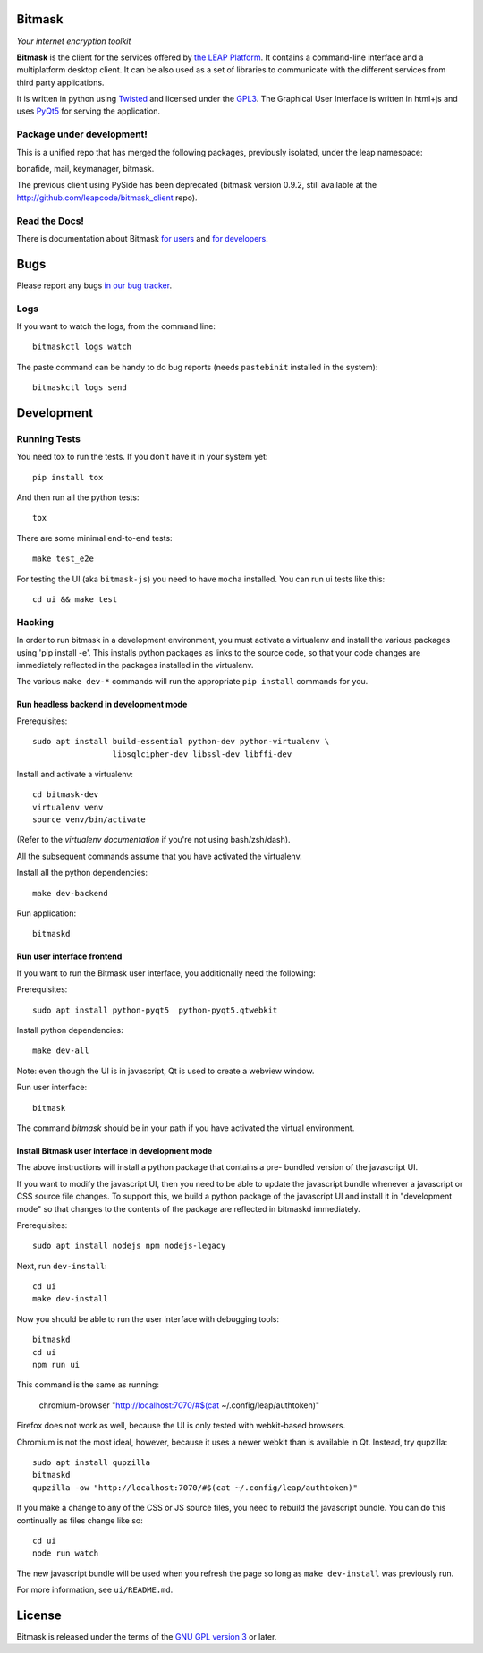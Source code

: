 Bitmask
===========================================================

*Your internet encryption toolkit*

.. image:: https://badge.fury.io/py/leap.bitmask.svg
    :target: http://badge.fury.io/py/leap.bitmask
.. image:: https://0xacab.org/leap/bitmask-dev/badges/master/build.svg
    :target: https://0xacab.org/leap/bitmask-dev/pipelines
.. image:: https://readthedocs.org/projects/bitmask/badge/?version=latest
   :target: http://bitmask.readthedocs.io/en/latest/?badge=latest
   :alt: Documentation Status
.. image:: https://img.shields.io/badge/IRC-leap-blue.svg
   :target: http://webchat.freenode.net/?channels=%23leap&uio=d4
   :alt: IRC
.. image:: https://img.shields.io/badge/IRC-bitmask_(es)-blue.svg
   :target: http://webchat.freenode.net/?channels=%23bitmask-es&uio=d4
   :alt: IRC-es


**Bitmask** is the client for the services offered by `the LEAP Platform`_. It
contains a command-line interface and a multiplatform desktop client. It can be
also used as a set of libraries to communicate with the different services from
third party applications.

It is written in python using `Twisted`_  and licensed under the `GPL3`_. The
Graphical User Interface is written in html+js and uses `PyQt5`_ for serving
the application.

.. _`the LEAP Platform`: https://github.com/leapcode/leap_platform
.. _`Twisted`: https://twistedmatrix.com
.. _`PyQt5`: https://pypi.python.org/pypi/PyQt5
.. _`GPL3`: http://www.gnu.org/licenses/gpl.txt

Package under development!
-----------------------------------------------------------

This is a unified repo that has merged the following packages, previously
isolated, under the leap namespace:

bonafide, mail, keymanager, bitmask.

The previous client using PySide has been deprecated (bitmask version 0.9.2,
still available at the http://github.com/leapcode/bitmask_client repo).


Read the Docs!
-----------------------------------------------------------

There is documentation about Bitmask `for users`_ and `for developers`_.

.. _`for users`: https://leap.se/en/docs/client
.. _`for developers`: https://bitmask.rtfd.io

Bugs
===========================================================

Please report any bugs `in our bug tracker`_.

.. _`in our bug tracker`: https://leap.se/code/projects/report-issues

Logs
----

If you want to watch the logs, from the command line::

  bitmaskctl logs watch

The paste command can be handy to do bug reports (needs ``pastebinit`` installed
in the system)::

  bitmaskctl logs send




Development
===========================================================

Running Tests
-----------------------------------------------------------

You need tox to run the tests. If you don't have it in your system yet::

  pip install tox

And then run all the python tests::

  tox

There are some minimal end-to-end tests::

  make test_e2e

For testing the UI (aka ``bitmask-js``) you need to have ``mocha``
installed. You can run ui tests like this::

  cd ui && make test


Hacking
-----------------------------------------------------------

In order to run bitmask in a development environment, you must activate a
virtualenv and install the various packages using 'pip install -e'. This
installs python packages as links to the source code, so that your code
changes are immediately reflected in the packages installed in the
virtualenv.

The various ``make dev-*`` commands will run the appropriate ``pip install``
commands for you.

Run headless backend in development mode
+++++++++++++++++++++++++++++++++++++++++++++++++++++++++++

Prerequisites::

  sudo apt install build-essential python-dev python-virtualenv \
                   libsqlcipher-dev libssl-dev libffi-dev

Install and activate a virtualenv::

  cd bitmask-dev
  virtualenv venv
  source venv/bin/activate

(Refer to the `virtualenv documentation` if you're not using bash/zsh/dash).

All the subsequent commands assume that you have activated the virtualenv.

Install all the python dependencies::

  make dev-backend

Run application::

  bitmaskd

.. _`virtualenv documentation`: https://virtualenv.pypa.io/en/stable/userguide/#activate-script

Run user interface frontend
+++++++++++++++++++++++++++++++++++++++++++++++++++++++++++

If you want to run the Bitmask user interface, you additionally need the
following:

Prerequisites::

  sudo apt install python-pyqt5  python-pyqt5.qtwebkit

Install python dependencies::

  make dev-all

Note: even though the UI is in javascript, Qt is used to create a webview
window.

Run user interface::

  bitmask

The command `bitmask` should be in your path if you have activated the virtual
environment.

Install Bitmask user interface in development mode
+++++++++++++++++++++++++++++++++++++++++++++++++++++++++++

The above instructions will install a python package that contains a pre-
bundled version of the javascript UI.

If you want to modify the javascript UI, then you need to be able to update the
javascript bundle whenever a javascript or CSS source file changes. To support
this, we build a python package of the javascript UI and install it in
"development mode" so that changes to the contents of the package are reflected
in bitmaskd immediately.

Prerequisites::

  sudo apt install nodejs npm nodejs-legacy

Next, run ``dev-install``::

  cd ui
  make dev-install

Now you should be able to run the user interface with debugging tools::

  bitmaskd
  cd ui
  npm run ui

This command is the same as running:

  chromium-browser "http://localhost:7070/#$(cat ~/.config/leap/authtoken)"

Firefox does not work as well, because the UI is only tested with webkit-based
browsers.

Chromium is not the most ideal, however, because it uses a newer webkit than is
available in Qt. Instead, try qupzilla::

  sudo apt install qupzilla
  bitmaskd
  qupzilla -ow "http://localhost:7070/#$(cat ~/.config/leap/authtoken)"

If you make a change to any of the CSS or JS source files, you need to rebuild
the javascript bundle. You can do this continually as files change like so::

  cd ui
  node run watch

The new javascript bundle will be used when you refresh the page so long as
``make dev-install`` was previously run.

For more information, see ``ui/README.md``.

License
===========================================================

.. image:: https://raw.github.com/leapcode/bitmask_client/develop/docs/user/gpl.png

Bitmask is released under the terms of the `GNU GPL version 3`_ or later.

.. _`GNU GPL version 3`: http://www.gnu.org/licenses/gpl.txt
